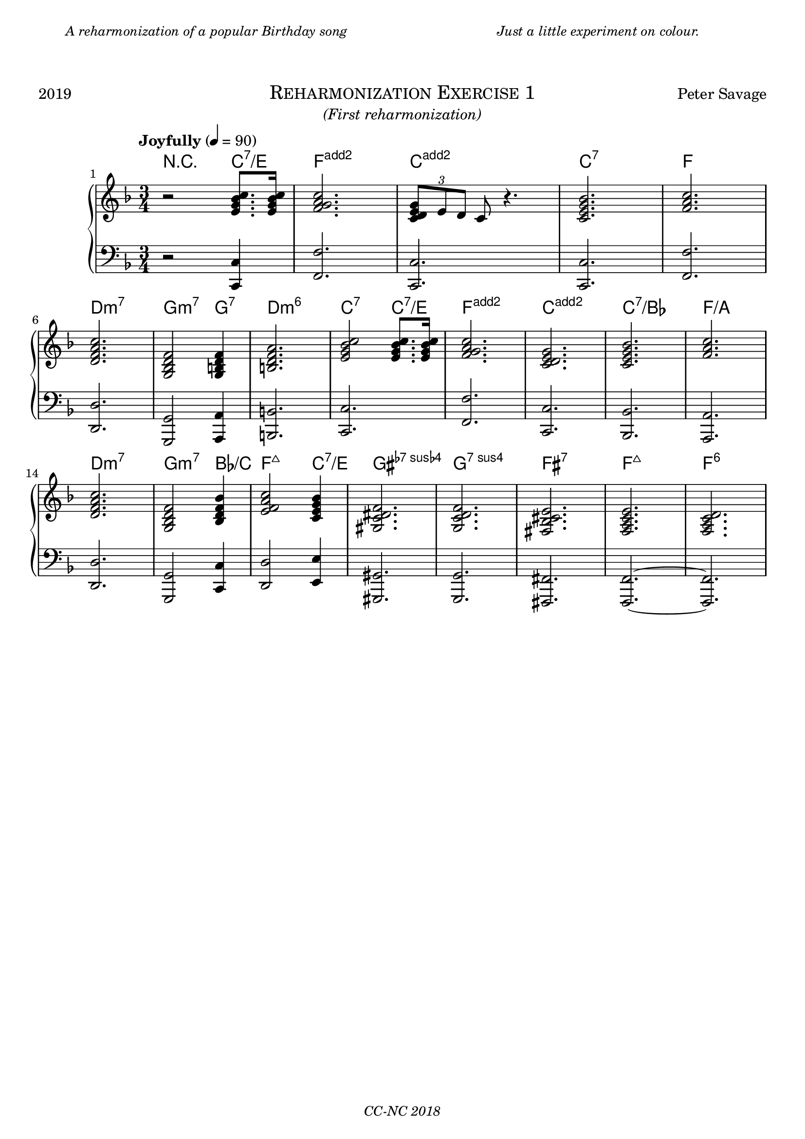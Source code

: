 % TODO
% pedal marking

\version "2.18.2"

\paper {
  max-systems-per-page = 6
}

%\header {
%  title = "Un Jour"
%  subtitle = "(pour un enfant)"
%  composer = "Peter Savage"
%  copyright = "CC-NC"
%}
\header {
  tagline = \markup \small \italic{"CC-NC 2018"}  % removed
} 

\markup {
  \fill-line {
    \column {
      \override #'(line-width . 50)
      \fill-line {
        \justify \small \italic {
          A reharmonization of a popular Birthday song
        }
      }
    }
    \column{
      \override #'(line-width . 50)
      \fill-line{
        \justify \small \italic {
          Just a little experiment on colour.
        }
      }
    }
  }
}

\markup {
  \vspace #2
}

\markup {
  \fill-line {
    \line { 2019 }
    \center-column {
      \huge \smallCaps "Reharmonization Exercise 1"
      \line \italic {(First reharmonization)}
    }
    \line { Peter Savage }
  }
}

%\markup {
%  \fill-line { 2019 }
%}

global = {
  \key f \major
  \numericTimeSignature
  \time 3/4
}

chExceptionMusic = {
  <c d e g>1-\markup { \super "add2" }
  <f g a c>1-\markup { \super "add2" }
}

chExceptions = #( append
  ( sequential-music-to-chord-exceptions chExceptionMusic #t)
  ignatzekExceptions)

right =  {
  \set Score.barNumberVisibility = #all-bar-numbers-visible
  \global
  \tempo "Joyfully" 4 = 90
  %\mark \markup { \small Playfully }

  r2 < e' g' bes' c''>8. <e' g' bes' c''> 16 <f' g' a' c''>2.  \tuplet 3/2{ < e' g' d' c'>8 e' d'} c' r4.
<e' c' g' bes'>2. <a' c'' f'> \break
<d' f' a' c''> <g bes d' f'>2 <g b d' f'>4 <b d' f' a'>2. <e' g' bes' c''>2 <e' g' bes' c''>8.
<e' g' bes' c''>16
<f' g' a' c''>2. <c' d' e' g'>2. <c' e' g' bes'>2. <f' a' c''>2. <d' f' a' c''>2. <g bes d' f'>2 <bes d' f' bes'>4 <e' f' a' c''>2 <c' e' g' bes'>4 <gis c' dis' f'>2. <g c' d' f'>2. <fis bes cis' e'>2. <f a c' e'>2. <f a c' d'>2.
% <fis a cis' e'> <a cis' e' gis'> <fis bes c' e'>
}

left = {
  \global
  r2 <c, c>4 <f, f>2. <c, c>2. <c, c>2. <f, f>2.\break <d, d>2. <g,, g,>2 <a,, a,>4 <b,, b,>2. <c, c>2. <f, f>2. <c, c> <bes,, bes,> <a,, a,> <d, d> <g,, g,>2 <c, c>4 <d, d>2 <e, e>4 <gis,, gis,>2. <g,, g,>2. <fis,, fis,>2. <f,, f,>2.~ <f,, f,>2.
}

chordmusic =   \chordmode { \set chordNameExceptions = #chExceptions
    r2 c4:7/e <f g a c'>2. <c d e g>2. c2.:7 f2. d2.:min7 g2:m7 g4:7 <b d f a>2. c2:7 c4:7/e <f g a c'>2. <c d e g>2. c2.:7/bes f2.:/a d2.:min7 g2:m7 bes4:/c f2:maj7 c4:7/e <gis c' dis' f'>2. g2.:7sus4 fis2.:7 f2.:maj7 f2.:6
    
  }

\score {
  \new PianoStaff \with{ 
  }<<
      \new ChordNames {
    \chordmusic
  }
    \new Staff = "right" \with {
      midiInstrument = "acoustic grand"
    } \right
    
    \new Staff = "left" \with {
      midiInstrument = "acoustic grand"
    } { \clef bass \left }
  >>
  \layout {
  }
  \midi {
    \tempo 4=100
  }
}
